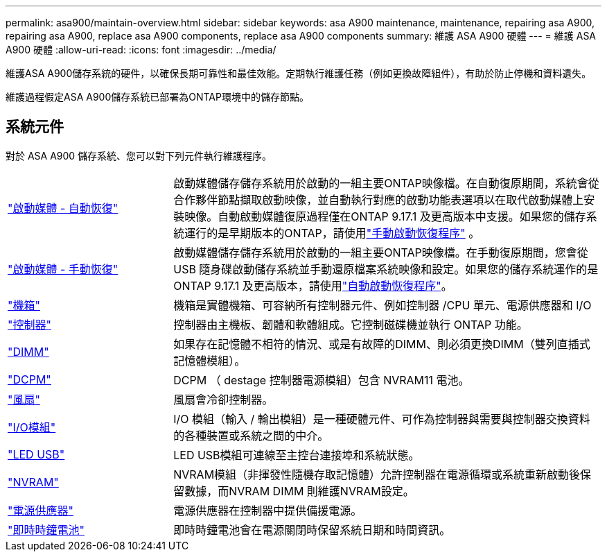 ---
permalink: asa900/maintain-overview.html 
sidebar: sidebar 
keywords: asa A900 maintenance, maintenance, repairing asa A900, repairing asa A900, replace asa A900 components, replace asa A900 components 
summary: 維護 ASA A900 硬體 
---
= 維護 ASA A900 硬體
:allow-uri-read: 
:icons: font
:imagesdir: ../media/


[role="lead"]
維護ASA A900儲存系統的硬件，以確保長期可靠性和最佳效能。定期執行維護任務（例如更換故障組件），有助於防止停機和資料遺失。

維護過程假定ASA A900儲存系統已部署為ONTAP環境中的儲存節點。



== 系統元件

對於 ASA A900 儲存系統、您可以對下列元件執行維護程序。

[cols="25,65"]
|===


 a| 
link:bootmedia-replace-workflow-bmr.html["啟動媒體 - 自動恢復"]
 a| 
啟動媒體儲存儲存系統用於啟動的一組主要ONTAP映像檔。在自動復原期間，系統會從合作夥伴節點擷取啟動映像，並自動執行對應的啟動功能表選項以在取代啟動媒體上安裝映像。自動啟動媒體復原過程僅在ONTAP 9.17.1 及更高版本中支援。如果您的儲存系統運行的是早期版本的ONTAP，請使用link:bootmedia-replace-workflow.html["手動啟動恢復程序"] 。



 a| 
link:bootmedia-replace-workflow.html["啟動媒體 - 手動恢復"]
 a| 
啟動媒體儲存儲存系統用於啟動的一組主要ONTAP映像檔。在手動復原期間，您會從 USB 隨身碟啟動儲存系統並手動還原檔案系統映像和設定。如果您的儲存系統運作的是ONTAP 9.17.1 及更高版本，請使用link:bootmedia-replace-workflow-bmr.html["自動啟動恢復程序"]。



 a| 
link:chassis_replace_overview.html["機箱"]
 a| 
機箱是實體機箱、可容納所有控制器元件、例如控制器 /CPU 單元、電源供應器和 I/O



 a| 
link:controller_replace_overview.html["控制器"]
 a| 
控制器由主機板、韌體和軟體組成。它控制磁碟機並執行 ONTAP 功能。



 a| 
link:dimm_replace.html["DIMM"]
 a| 
如果存在記憶體不相符的情況、或是有故障的DIMM、則必須更換DIMM（雙列直插式記憶體模組）。



 a| 
link:dcpm-nvram11-battery-replace.html["DCPM"]
 a| 
DCPM （ destage 控制器電源模組）包含 NVRAM11 電池。



 a| 
link:fan_swap_out.html["風扇"]
 a| 
風扇會冷卻控制器。



 a| 
link:pci_cards_and_risers_replace.html["I/O模組"]
 a| 
I/O 模組（輸入 / 輸出模組）是一種硬體元件、可作為控制器與需要與控制器交換資料的各種裝置或系統之間的中介。



 a| 
link:led_module_replace.html["LED USB"]
 a| 
LED USB模組可連線至主控台連接埠和系統狀態。



 a| 
link:nvram_module_or_nvram_dimm_replacement.html["NVRAM"]
 a| 
NVRAM模組（非揮發性隨機存取記憶體）允許控制器在電源循環或系統重新啟動後保留數據，而NVRAM DIMM 則維護NVRAM設定。



 a| 
link:power_supply_swap_out.html["電源供應器"]
 a| 
電源供應器在控制器中提供備援電源。



 a| 
link:rtc_battery_replace.html["即時時鐘電池"]
 a| 
即時時鐘電池會在電源關閉時保留系統日期和時間資訊。

|===
